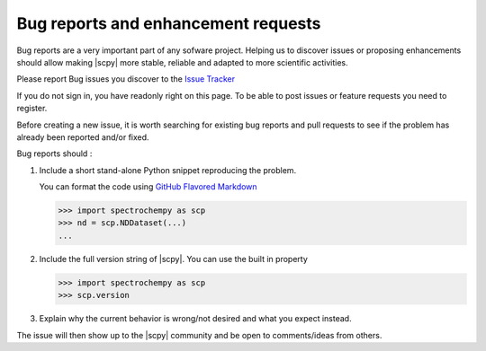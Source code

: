 .. _contributing.bug_reports:

Bug reports and enhancement requests
====================================

Bug reports are a very important part of any sofware project. Helping us to
discover issues or proposing enhancements should allow making |scpy| more
stable, reliable and adapted to more scientific activities.

Please report Bug issues you discover to the
`Issue Tracker  <https://github.com/spectrochempy/spectrochempy/issues>`_

If you do not sign in, you have readonly right on this page.
To be able to post issues or feature requests you need to register.

Before creating a new issue, it is worth searching for existing bug reports and
pull requests to see if the problem has already been reported and/or fixed.

Bug reports should :

#.  Include a short stand-alone Python snippet reproducing the problem.

    You can format the code using `GitHub Flavored Markdown
    <http://github.github.com/github-flavored-markdown/>`_

    .. sourcecode:: ipython

        >>> import spectrochempy as scp
        >>> nd = scp.NDDataset(...)
        ...

#.  Include the full version string of |scpy|. You can use the
    built in property

    .. sourcecode:: ipython

        >>> import spectrochempy as scp
        >>> scp.version

#. Explain why the current behavior is wrong/not desired and what you expect instead.

The issue will then show up to the |scpy| community and be open to comments/ideas
from others.